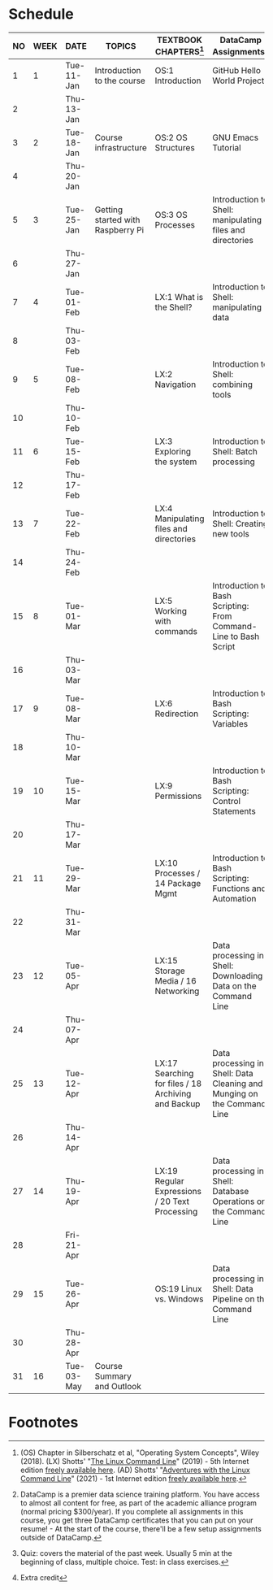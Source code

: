 #+options: toc:nil num:nil
#+startup: overview
* Schedule


  | NO | WEEK | DATE       | TOPICS                            | TEXTBOOK CHAPTERS[fn:1]                             | DataCamp Assignments[fn:2]                                              | TEST[fn:3]         |
  |----+------+------------+-----------------------------------+-----------------------------------------------------+-------------------------------------------------------------------------+--------------------|
  |  1 |    1 | Tue-11-Jan | Introduction to the course        | OS:1 Introduction                                   | GitHub Hello World Project                                              | Entry survey[fn:4] |
  |  2 |      | Thu-13-Jan |                                   |                                                     |                                                                         |                    |
  |----+------+------------+-----------------------------------+-----------------------------------------------------+-------------------------------------------------------------------------+--------------------|
  |  3 |    2 | Tue-18-Jan | Course infrastructure             | OS:2 OS Structures                                  | GNU Emacs Tutorial                                                      | Quiz 1             |
  |  4 |      | Thu-20-Jan |                                   |                                                     |                                                                         |                    |
  |----+------+------------+-----------------------------------+-----------------------------------------------------+-------------------------------------------------------------------------+--------------------|
  |  5 |    3 | Tue-25-Jan | Getting started with Raspberry Pi | OS:3 OS Processes                                   | Introduction to Shell: manipulating files and directories               | Quiz 2             |
  |  6 |      | Thu-27-Jan |                                   |                                                     |                                                                         |                    |
  |----+------+------------+-----------------------------------+-----------------------------------------------------+-------------------------------------------------------------------------+--------------------|
  |  7 |    4 | Tue-01-Feb |                                   | LX:1 What is the Shell?                             | Introduction to Shell: manipulating data                                | Quiz 3             |
  |  8 |      | Thu-03-Feb |                                   |                                                     |                                                                         |                    |
  |----+------+------------+-----------------------------------+-----------------------------------------------------+-------------------------------------------------------------------------+--------------------|
  |  9 |    5 | Tue-08-Feb |                                   | LX:2 Navigation                                     | Introduction to Shell: combining tools                                  | Test 1             |
  | 10 |      | Thu-10-Feb |                                   |                                                     |                                                                         |                    |
  |----+------+------------+-----------------------------------+-----------------------------------------------------+-------------------------------------------------------------------------+--------------------|
  | 11 |    6 | Tue-15-Feb |                                   | LX:3 Exploring the system                           | Introduction to Shell: Batch processing                                 | Quiz 4             |
  | 12 |      | Thu-17-Feb |                                   |                                                     |                                                                         |                    |
  |----+------+------------+-----------------------------------+-----------------------------------------------------+-------------------------------------------------------------------------+--------------------|
  | 13 |    7 | Tue-22-Feb |                                   | LX:4 Manipulating files and directories             | Introduction to Shell: Creating new tools                               | Quiz 5             |
  | 14 |      | Thu-24-Feb |                                   |                                                     |                                                                         |                    |
  |----+------+------------+-----------------------------------+-----------------------------------------------------+-------------------------------------------------------------------------+--------------------|
  | 15 |    8 | Tue-01-Mar |                                   | LX:5 Working with commands                          | Introduction to Bash Scripting: From Command-Line to Bash Script        | Quiz 6             |
  | 16 |      | Thu-03-Mar |                                   |                                                     |                                                                         |                    |
  |----+------+------------+-----------------------------------+-----------------------------------------------------+-------------------------------------------------------------------------+--------------------|
  | 17 |    9 | Tue-08-Mar |                                   | LX:6 Redirection                                    | Introduction to Bash Scripting: Variables                               | Test 2             |
  | 18 |      | Thu-10-Mar |                                   |                                                     |                                                                         |                    |
  |----+------+------------+-----------------------------------+-----------------------------------------------------+-------------------------------------------------------------------------+--------------------|
  | 19 |   10 | Tue-15-Mar |                                   | LX:9 Permissions                                    | Introduction to Bash Scripting: Control Statements                      | Quiz 7             |
  | 20 |      | Thu-17-Mar |                                   |                                                     |                                                                         |                    |
  |----+------+------------+-----------------------------------+-----------------------------------------------------+-------------------------------------------------------------------------+--------------------|
  | 21 |   11 | Tue-29-Mar |                                   | LX:10 Processes / 14 Package Mgmt                   | Introduction to Bash Scripting: Functions and Automation                | Quiz 8             |
  | 22 |      | Thu-31-Mar |                                   |                                                     |                                                                         |                    |
  |----+------+------------+-----------------------------------+-----------------------------------------------------+-------------------------------------------------------------------------+--------------------|
  | 23 |   12 | Tue-05-Apr |                                   | LX:15 Storage Media / 16 Networking                 | Data processing in Shell: Downloading Data on the Command Line          | Quiz 9             |
  | 24 |      | Thu-07-Apr |                                   |                                                     |                                                                         |                    |
  |----+------+------------+-----------------------------------+-----------------------------------------------------+-------------------------------------------------------------------------+--------------------|
  | 25 |   13 | Tue-12-Apr |                                   | LX:17 Searching for files / 18 Archiving and Backup | Data processing in Shell: Data Cleaning and Munging on the Command Line | Quiz 10            |
  | 26 |      | Thu-14-Apr |                                   |                                                     |                                                                         |                    |
  |----+------+------------+-----------------------------------+-----------------------------------------------------+-------------------------------------------------------------------------+--------------------|
  | 27 |   14 | Thu-19-Apr |                                   | LX:19 Regular Expressions / 20 Text Processing      | Data processing in Shell: Database Operations on the Command Line       | Test 3             |
  | 28 |      | Fri-21-Apr |                                   |                                                     |                                                                         |                    |
  |----+------+------------+-----------------------------------+-----------------------------------------------------+-------------------------------------------------------------------------+--------------------|
  | 29 |   15 | Tue-26-Apr |                                   | OS:19 Linux vs. Windows                             | Data processing in Shell: Data Pipeline on the Command Line             | Quiz 11            |
  | 30 |      | Thu-28-Apr |                                   |                                                     |                                                                         |                    |
  |----+------+------------+-----------------------------------+-----------------------------------------------------+-------------------------------------------------------------------------+--------------------|
  | 31 |   16 | Tue-03-May | Course Summary and Outlook        |                                                     |                                                                         | Quiz 12            |
  |----+------+------------+-----------------------------------+-----------------------------------------------------+-------------------------------------------------------------------------+--------------------|

* Footnotes

[fn:4]Extra credit 

[fn:1](OS) Chapter in Silberschatz et al, "Operating System Concepts",
Wiley (2018). (LX) Shotts' "[[https://linuxcommand.org/tlcl.php][The Linux Command Line]]" (2019) - 5th
Internet edition [[https://sourceforge.net/projects/linuxcommand/][freely available here]]. (AD) Shotts' "[[https://linuxcommand.org/lc3_adventures.php][Adventures with
the Linux Command Line]]" (2021) - 1st Internet edition [[https://sourceforge.net/projects/linuxcommand/files/AWTLCL/21.10/AWTLCL-21.10.pdf/download][freely available
here]].

[fn:2]DataCamp is a premier data science training platform. You have
access to almost all content for free, as part of the academic
alliance program (normal pricing $300/year). If you complete all
assignments in this course, you get three DataCamp certificates that
you can put on your resume! - At the start of the course, there'll be
a few setup assignments outside of DataCamp.

[fn:3]Quiz: covers the material of the past week. Usually 5 min at the
beginning of class, multiple choice. Test: in class exercises.
